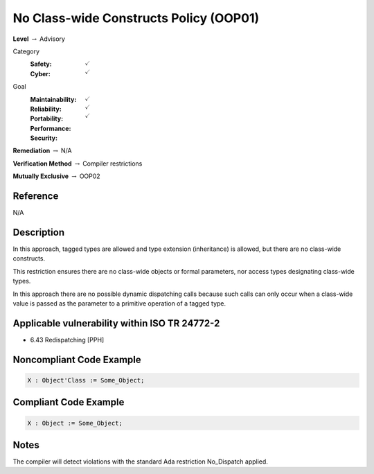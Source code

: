 -----------------------------------------
No Class-wide Constructs Policy (OOP01)
-----------------------------------------

**Level** :math:`\rightarrow` Advisory

Category
   :Safety: :math:`\checkmark`
   :Cyber: :math:`\checkmark`

Goal
   :Maintainability: :math:`\checkmark`
   :Reliability: :math:`\checkmark`
   :Portability:
   :Performance:
   :Security: :math:`\checkmark`

**Remediation** :math:`\rightarrow` N/A

**Verification Method** :math:`\rightarrow` Compiler restrictions

**Mutually Exclusive** :math:`\rightarrow` OOP02

+++++++++++
Reference
+++++++++++

N/A

+++++++++++++
Description
+++++++++++++

In this approach, tagged types are allowed and type extension (inheritance) is
allowed, but there are no class-wide constructs.

This restriction ensures there are no class-wide objects or formal parameters,
nor access types designating class-wide types.

In this approach there are no possible dynamic dispatching calls because such
calls can only occur when a class-wide value is passed as the parameter to a
primitive operation of a tagged type.

++++++++++++++++++++++++++++++++++++++++++++++++
Applicable vulnerability within ISO TR 24772-2
++++++++++++++++++++++++++++++++++++++++++++++++

* 6.43 Redispatching [PPH]

+++++++++++++++++++++++++++
Noncompliant Code Example
+++++++++++++++++++++++++++

.. code-block:: Ada

   X : Object'Class := Some_Object;

++++++++++++++++++++++++
Compliant Code Example
++++++++++++++++++++++++

.. code-block:: Ada

   X : Object := Some_Object;

+++++++
Notes
+++++++

The compiler will detect violations with the standard Ada restriction
No_Dispatch applied.
